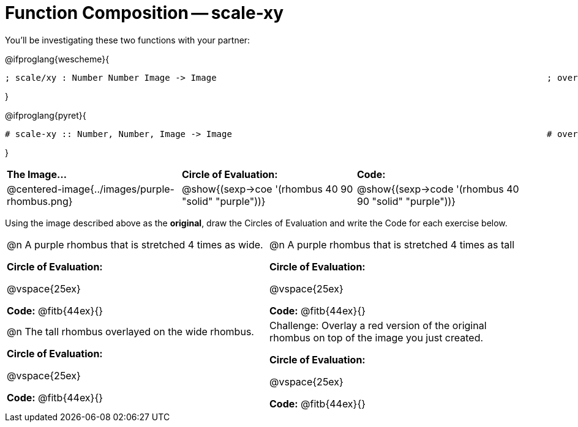 [.landscape]

= Function Composition -- scale-xy

++++
<style>
.center, .centered-image {.padding: 0 !important;}
</style>
++++

You’ll be investigating these two functions with your partner:

[.center]
@ifproglang{wescheme}{
```
; scale/xy : Number Number Image -> Image       							 ; overlay : Image Image -> Image
```
}

@ifproglang{pyret}{
```
# scale-xy :: Number, Number, Image -> Image      							 # overlay :: Image, Image -> Image
```
}

[cols="^.^1,^.^1,^.^1",stripes="none"]
|===
| *The Image...*
| *Circle of Evaluation:*
| *Code:* 

| @centered-image{../images/purple-rhombus.png}
| @show{(sexp->coe  '(rhombus 40 90 "solid" "purple"))}
| @show{(sexp->code '(rhombus 40 90 "solid" "purple"))}
|===

Using the image described above as the *original*, draw the Circles of Evaluation and write the Code for each exercise below. 

[cols="1a,1a",stripes="none"]
|===

| @n A purple rhombus that is stretched 4 times as wide.

*Circle of Evaluation:*

@vspace{25ex}

*Code:* @fitb{44ex}{}

| @n A purple rhombus that is stretched 4 times as tall

*Circle of Evaluation:*

@vspace{25ex}

*Code:* @fitb{44ex}{}


| @n  The tall rhombus overlayed on the wide rhombus.

*Circle of Evaluation:*

@vspace{25ex}

*Code:* @fitb{44ex}{}

| Challenge: Overlay a red version of the original rhombus on top of the image you just created. 

*Circle of Evaluation:*

@vspace{25ex}

*Code:* @fitb{44ex}{}

|===


